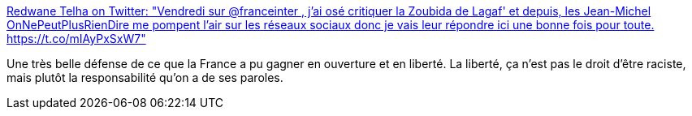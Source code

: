 :jbake-type: post
:jbake-status: published
:jbake-title: Redwane Telha on Twitter: "Vendredi sur @franceinter , j'ai osé critiquer la Zoubida de Lagaf' et depuis, les Jean-Michel OnNePeutPlusRienDire me pompent l'air sur les réseaux sociaux donc je vais leur répondre ici une bonne fois pour toute. https://t.co/mIAyPxSxW7"
:jbake-tags: france,liberté,racisme,évolution,politique,_mois_juin,_année_2019
:jbake-date: 2019-06-30
:jbake-depth: ../
:jbake-uri: shaarli/1561913178000.adoc
:jbake-source: https://nicolas-delsaux.hd.free.fr/Shaarli?searchterm=https%3A%2F%2Ftwitter.com%2FRedwaneTelha%2Fstatus%2F1145287496152039424&searchtags=france+libert%C3%A9+racisme+%C3%A9volution+politique+_mois_juin+_ann%C3%A9e_2019
:jbake-style: shaarli

https://twitter.com/RedwaneTelha/status/1145287496152039424[Redwane Telha on Twitter: "Vendredi sur @franceinter , j'ai osé critiquer la Zoubida de Lagaf' et depuis, les Jean-Michel OnNePeutPlusRienDire me pompent l'air sur les réseaux sociaux donc je vais leur répondre ici une bonne fois pour toute. https://t.co/mIAyPxSxW7"]

Une très belle défense de ce que la France a pu gagner en ouverture et en liberté. La liberté, ça n'est pas le droit d'être raciste, mais plutôt la responsabilité qu'on a de ses paroles.
